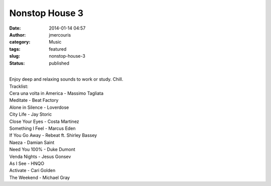 Nonstop House 3
###############
:date: 2014-01-14 04:57
:author: jmercouris
:category: Music
:tags: featured
:slug: nonstop-house-3
:status: published

| 
| Enjoy deep and relaxing sounds to work or study. Chill.

| Tracklist:
| Cera una volta in America - Massimo Tagliata
| Meditate - Beat Factory
| Alone in Silence - Loverdose
| City Life - Jay Storic
| Close Your Eyes - Costa Martinez
| Something I Feel - Marcus Eden
| If You Go Away - Rebeat ft. Shirley Bassey
| Naeza - Damian Saint
| Need You 100% - Duke Dumont
| Venda Nights - Jesus Gonsev
| As I See - HNQO
| Activate - Cari Golden
| The Weekend - Michael Gray
